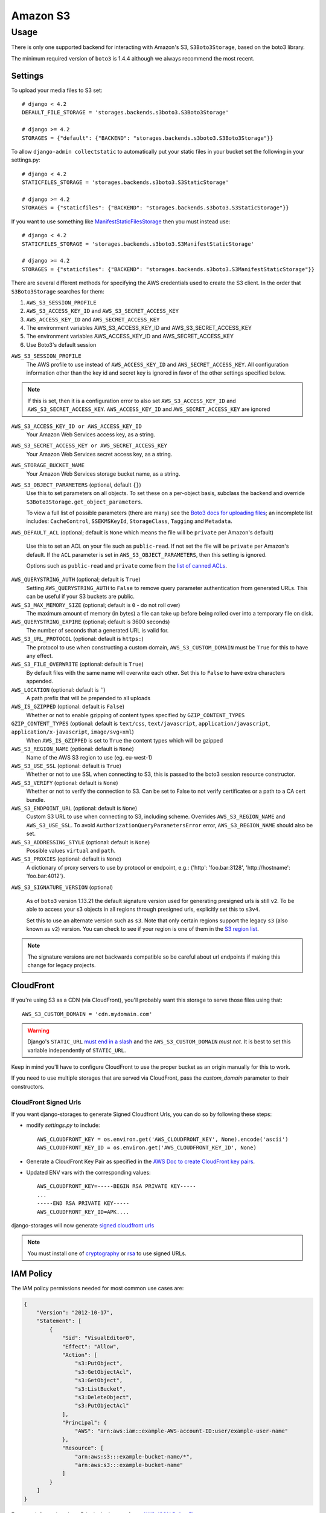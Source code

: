 Amazon S3
=========

Usage
*****

There is only one supported backend for interacting with Amazon's S3,
``S3Boto3Storage``, based on the boto3 library.

The minimum required version of ``boto3`` is 1.4.4 although we always recommend
the most recent.

Settings
--------

To upload your media files to S3 set::

    # django < 4.2
    DEFAULT_FILE_STORAGE = 'storages.backends.s3boto3.S3Boto3Storage'

    # django >= 4.2
    STORAGES = {"default": {"BACKEND": "storages.backends.s3boto3.S3Boto3Storage"}}


To allow ``django-admin collectstatic`` to automatically put your static files in your bucket set the following in your settings.py::

    # django < 4.2
    STATICFILES_STORAGE = 'storages.backends.s3boto3.S3StaticStorage'

    # django >= 4.2
    STORAGES = {"staticfiles": {"BACKEND": "storages.backends.s3boto3.S3StaticStorage"}}

If you want to use something like `ManifestStaticFilesStorage`_ then you must instead use::

    # django < 4.2
    STATICFILES_STORAGE = 'storages.backends.s3boto3.S3ManifestStaticStorage'

    # django >= 4.2
    STORAGES = {"staticfiles": {"BACKEND": "storages.backends.s3boto3.S3ManifestStaticStorage"}}

There are several different methods for specifying the AWS credentials used to create the S3 client.  In the order that ``S3Boto3Storage``
searches for them:

#. ``AWS_S3_SESSION_PROFILE``
#. ``AWS_S3_ACCESS_KEY_ID`` and ``AWS_S3_SECRET_ACCESS_KEY``
#. ``AWS_ACCESS_KEY_ID`` and ``AWS_SECRET_ACCESS_KEY``
#. The environment variables AWS_S3_ACCESS_KEY_ID and AWS_S3_SECRET_ACCESS_KEY
#. The environment variables AWS_ACCESS_KEY_ID and AWS_SECRET_ACCESS_KEY
#. Use Boto3's default session

``AWS_S3_SESSION_PROFILE``
    The AWS profile to use instead of ``AWS_ACCESS_KEY_ID`` and ``AWS_SECRET_ACCESS_KEY``. All configuration information
    other than the key id and secret key is ignored in favor of the other settings specified below.

.. note::
      If this is set, then it is a configuration error to also set ``AWS_S3_ACCESS_KEY_ID`` and ``AWS_S3_SECRET_ACCESS_KEY``.
      ``AWS_ACCESS_KEY_ID`` and ``AWS_SECRET_ACCESS_KEY`` are ignored

``AWS_S3_ACCESS_KEY_ID or AWS_ACCESS_KEY_ID``
    Your Amazon Web Services access key, as a string.

``AWS_S3_SECRET_ACCESS_KEY or AWS_SECRET_ACCESS_KEY``
    Your Amazon Web Services secret access key, as a string.

``AWS_STORAGE_BUCKET_NAME``
    Your Amazon Web Services storage bucket name, as a string.

``AWS_S3_OBJECT_PARAMETERS`` (optional, default ``{}``)
  Use this to set parameters on all objects. To set these on a per-object
  basis, subclass the backend and override ``S3Boto3Storage.get_object_parameters``.

  To view a full list of possible parameters (there are many) see the `Boto3 docs for uploading files`_; an incomplete list includes: ``CacheControl``, ``SSEKMSKeyId``, ``StorageClass``, ``Tagging`` and ``Metadata``.

``AWS_DEFAULT_ACL`` (optional; default is ``None`` which means the file will be ``private`` per Amazon's default)

   Use this to set an ACL on your file such as ``public-read``. If not set the file will be ``private`` per Amazon's default.
   If the ``ACL`` parameter is set in ``AWS_S3_OBJECT_PARAMETERS``, then this setting is ignored.

   Options such as ``public-read`` and ``private`` come from the `list of canned ACLs`_.

``AWS_QUERYSTRING_AUTH`` (optional; default is ``True``)
    Setting ``AWS_QUERYSTRING_AUTH`` to ``False`` to remove query parameter
    authentication from generated URLs. This can be useful if your S3 buckets
    are public.

``AWS_S3_MAX_MEMORY_SIZE`` (optional; default is ``0`` - do not roll over)
    The maximum amount of memory (in bytes) a file can take up before being rolled over
    into a temporary file on disk.

``AWS_QUERYSTRING_EXPIRE`` (optional; default is 3600 seconds)
    The number of seconds that a generated URL is valid for.

``AWS_S3_URL_PROTOCOL`` (optional: default is ``https:``)
    The protocol to use when constructing a custom domain, ``AWS_S3_CUSTOM_DOMAIN`` must be ``True`` for this to have any effect.

``AWS_S3_FILE_OVERWRITE`` (optional: default is ``True``)
    By default files with the same name will overwrite each other. Set this to ``False`` to have extra characters appended.

``AWS_LOCATION`` (optional: default is `''`)
    A path prefix that will be prepended to all uploads

``AWS_IS_GZIPPED`` (optional: default is ``False``)
    Whether or not to enable gzipping of content types specified by ``GZIP_CONTENT_TYPES``

``GZIP_CONTENT_TYPES`` (optional: default is ``text/css``, ``text/javascript``, ``application/javascript``, ``application/x-javascript``, ``image/svg+xml``)
    When ``AWS_IS_GZIPPED`` is set to ``True`` the content types which will be gzipped

``AWS_S3_REGION_NAME`` (optional: default is ``None``)
    Name of the AWS S3 region to use (eg. eu-west-1)

``AWS_S3_USE_SSL`` (optional: default is ``True``)
    Whether or not to use SSL when connecting to S3, this is passed to the boto3 session resource constructor.

``AWS_S3_VERIFY`` (optional: default is ``None``)
    Whether or not to verify the connection to S3. Can be set to False to not verify certificates or a path to a CA cert bundle.

``AWS_S3_ENDPOINT_URL`` (optional: default is ``None``)
    Custom S3 URL to use when connecting to S3, including scheme. Overrides ``AWS_S3_REGION_NAME`` and ``AWS_S3_USE_SSL``. To avoid ``AuthorizationQueryParametersError`` error, ``AWS_S3_REGION_NAME`` should also be set.

``AWS_S3_ADDRESSING_STYLE`` (optional: default is ``None``)
    Possible values ``virtual`` and ``path``.

``AWS_S3_PROXIES`` (optional: default is ``None``)
  A dictionary of proxy servers to use by protocol or endpoint, e.g.:
  {'http': 'foo.bar:3128', 'http://hostname': 'foo.bar:4012'}.

``AWS_S3_SIGNATURE_VERSION`` (optional)

  As of ``boto3`` version 1.13.21 the default signature version used for generating presigned
  urls is still ``v2``. To be able to access your s3 objects in all regions through presigned
  urls, explicitly set this to ``s3v4``.

  Set this to use an alternate version such as ``s3``. Note that only certain regions
  support the legacy ``s3`` (also known as ``v2``) version. You can check to see
  if your region is one of them in the `S3 region list`_.

.. note::

  The signature versions are not backwards compatible so be careful about url endpoints if making this change
  for legacy projects.

.. _AWS Signature Version 4: https://docs.aws.amazon.com/AmazonS3/latest/API/sigv4-query-string-auth.html
.. _S3 region list: http://docs.aws.amazon.com/general/latest/gr/rande.html#s3_region
.. _list of canned ACLs: https://docs.aws.amazon.com/AmazonS3/latest/dev/acl-overview.html#canned-acl
.. _Boto3 docs for uploading files: https://boto3.amazonaws.com/v1/documentation/api/latest/reference/services/s3.html#S3.Client.put_object
.. _ManifestStaticFilesStorage: https://docs.djangoproject.com/en/3.1/ref/contrib/staticfiles/#manifeststaticfilesstorage

CloudFront
----------

If you're using S3 as a CDN (via CloudFront), you'll probably want this storage
to serve those files using that::

    AWS_S3_CUSTOM_DOMAIN = 'cdn.mydomain.com'

.. warning::

    Django's ``STATIC_URL`` `must end in a slash`_ and the ``AWS_S3_CUSTOM_DOMAIN`` *must not*. It is best to set this variable independently of ``STATIC_URL``.

.. _must end in a slash: https://docs.djangoproject.com/en/dev/ref/settings/#static-url

Keep in mind you'll have to configure CloudFront to use the proper bucket as an
origin manually for this to work.

If you need to use multiple storages that are served via CloudFront, pass the
`custom_domain` parameter to their constructors.

CloudFront Signed Urls
^^^^^^^^^^^^^^^^^^^^^^
If you want django-storages to generate Signed Cloudfront Urls, you can do so by following these steps:

- modify `settings.py` to include::

    AWS_CLOUDFRONT_KEY = os.environ.get('AWS_CLOUDFRONT_KEY', None).encode('ascii')
    AWS_CLOUDFRONT_KEY_ID = os.environ.get('AWS_CLOUDFRONT_KEY_ID', None)

- Generate a CloudFront Key Pair as specified in the `AWS Doc to create  CloudFront key pairs`_.

- Updated ENV vars with the corresponding values::

        AWS_CLOUDFRONT_KEY=-----BEGIN RSA PRIVATE KEY-----
        ...
        -----END RSA PRIVATE KEY-----
        AWS_CLOUDFRONT_KEY_ID=APK....

.. _AWS Doc to create  CloudFront key pairs: https://docs.aws.amazon.com/AmazonCloudFront/latest/DeveloperGuide/private-content-trusted-signers.html#private-content-creating-cloudfront-key-pairs-procedure

django-storages will now generate `signed cloudfront urls`_

.. _signed cloudfront urls: https://docs.aws.amazon.com/AmazonCloudFront/latest/DeveloperGuide/private-content-signed-urls.html

.. note::
   You must install one of `cryptography`_ or `rsa`_ to use signed URLs.

.. _cryptography: https://pypi.org/project/cryptography/
.. _rsa: https://pypi.org/project/rsa/

IAM Policy
----------

The IAM policy permissions needed for most common use cases are:

.. code-block:: json

    {
        "Version": "2012-10-17",
        "Statement": [
            {
                "Sid": "VisualEditor0",
                "Effect": "Allow",
                "Action": [
                    "s3:PutObject",
                    "s3:GetObjectAcl",
                    "s3:GetObject",
                    "s3:ListBucket",
                    "s3:DeleteObject",
                    "s3:PutObjectAcl"
                ],
                "Principal": {
                    "AWS": "arn:aws:iam::example-AWS-account-ID:user/example-user-name"
                },
                "Resource": [
                    "arn:aws:s3:::example-bucket-name/*",
                    "arn:aws:s3:::example-bucket-name"
                ]
            }
        ]
    }


For more information about Principal, please refer to `AWS JSON Policy Elements`_

.. _AWS JSON Policy Elements: https://docs.aws.amazon.com/IAM/latest/UserGuide/reference_policies_elements_principal.html

Storage
-------

Standard file access options are available, and work as expected::

    >>> from django.core.files.storage import default_storage
    >>> default_storage.exists('storage_test')
    False
    >>> file = default_storage.open('storage_test', 'w')
    >>> file.write('storage contents')
    >>> file.close()

    >>> default_storage.exists('storage_test')
    True
    >>> file = default_storage.open('storage_test', 'r')
    >>> file.read()
    'storage contents'
    >>> file.close()

    >>> default_storage.delete('storage_test')
    >>> default_storage.exists('storage_test')
    False


Overriding the default Storage class
^^^^^^^^^^^^^^^^^^^^^^^^^^^^^^^^^^^^

You can override the default Storage class and create your custom storage backend. Below provides some examples and common use cases to help you get started. This section assumes you have your AWS credentials configured, e.g. ``AWS_ACCESS_KEY_ID`` and ``AWS_SECRET_ACCESS_KEY``.

To create a storage class using a specific bucket::

    from storages.backends.s3boto3 import S3Boto3Storage

    class MediaStorage(S3Boto3Storage):
        bucket_name = 'my-media-bucket'


Assume that you store the above class ``MediaStorage`` in a file called ``custom_storage.py`` in the project directory tree like below::

    | (your django project root directory)
    | ├── manage.py
    | ├── my_django_app
    | │   ├── custom_storage.py
    | │   └── ...
    | ├── ...

You can now use your custom storage class for default file storage in Django settings like below::

    # django < 4.2
    DEFAULT_FILE_STORAGE = 'my_django_app.custom_storage.MediaStorage'

    # django >= 4.2
    STORAGES = {"default": {"BACKEND": "my_django_app.custom_storage.MediaStorage"}}

Or you may want to upload files to the bucket in some view that accepts file upload request::

    import os

    from django.views import View
    from django.http import JsonResponse

    from django_backend.custom_storages import MediaStorage

    class FileUploadView(View):
        def post(self, requests, **kwargs):
            file_obj = requests.FILES.get('file', '')

            # do your validation here e.g. file size/type check

            # organize a path for the file in bucket
            file_directory_within_bucket = 'user_upload_files/{username}'.format(username=requests.user)

            # synthesize a full file path; note that we included the filename
            file_path_within_bucket = os.path.join(
                file_directory_within_bucket,
                file_obj.name
            )

            media_storage = MediaStorage()

            if not media_storage.exists(file_path_within_bucket): # avoid overwriting existing file
                media_storage.save(file_path_within_bucket, file_obj)
                file_url = media_storage.url(file_path_within_bucket)

                return JsonResponse({
                    'message': 'OK',
                    'fileUrl': file_url,
                })
            else:
                return JsonResponse({
                    'message': 'Error: file {filename} already exists at {file_directory} in bucket {bucket_name}'.format(
                        filename=file_obj.name,
                        file_directory=file_directory_within_bucket,
                        bucket_name=media_storage.bucket_name
                    ),
                }, status=400)

A side note is that if you have ``AWS_S3_CUSTOM_DOMAIN`` setup in your ``settings.py``, by default the storage class will always use ``AWS_S3_CUSTOM_DOMAIN`` to generate url.

If your ``AWS_S3_CUSTOM_DOMAIN`` is pointing to a different bucket than your custom storage class, the ``.url()`` function will give you the wrong url. In such case, you will have to configure your storage class and explicitly specify ``custom_domain`` as below::

    class MediaStorage(S3Boto3Storage):
        bucket_name = 'my-media-bucket'
        custom_domain = '{}.s3.amazonaws.com'.format(bucket_name)

You can also decide to config your custom storage class to store files under a specific directory within the bucket::

    class MediaStorage(S3Boto3Storage):
        bucket_name = 'my-app-bucket'
        location = 'media' # store files under directory `media/` in bucket `my-app-bucket`

This is especially useful when you want to have multiple storage classes share the same bucket::

    class MediaStorage(S3Boto3Storage):
        bucket_name = 'my-app-bucket'
        location = 'media'

    class StaticStorage(S3Boto3Storage):
        bucket_name = 'my-app-bucket'
        location = 'static'

So your bucket file can be organized like as below::

    | my-app-bucket
    | ├── media
    | │   ├── user_video.mp4
    | │   ├── user_file.pdf
    | │   └── ...
    | ├── static
    | │   ├── app.js
    | │   ├── app.css
    | │   └── ...


Model
-----

An object without a file has limited functionality::

    from django.db import models
    from django.core.files.base import ContentFile

    class MyModel(models.Model):
      normal = models.FileField()

    >>> obj1 = MyModel()
    >>> obj1.normal
    <FieldFile: None>
    >>> obj1.normal.size
    Traceback (most recent call last):
    ...
    ValueError: The 'normal' attribute has no file associated with it.

Saving a file enables full functionality::

    >>> obj1.normal.save('django_test.txt', ContentFile(b'content'))
    >>> obj1.normal
    <FieldFile: tests/django_test.txt>
    >>> obj1.normal.size
    7
    >>> obj1.normal.read()
    'content'

Files can be read in a little at a time, if necessary::

    >>> obj1.normal.open()
    >>> obj1.normal.read(3)
    'con'
    >>> obj1.normal.read()
    'tent'
    >>> '-'.join(obj1.normal.chunks(chunk_size=2))
    'co-nt-en-t'

Save another file with the same name::

    >>> obj2 = MyModel()
    >>> obj2.normal.save('django_test.txt', ContentFile(b'more content'))
    >>> obj2.normal
    <FieldFile: tests/django_test.txt>
    >>> obj2.normal.size
    12

Push the objects into the cache to make sure they pickle properly::

    >>> cache.set('obj1', obj1)
    >>> cache.set('obj2', obj2)
    >>> cache.get('obj2').normal
    <FieldFile: tests/django_test.txt>

Clean up the temporary files::

    >>> obj1.normal.delete()
    >>> obj2.normal.delete()
